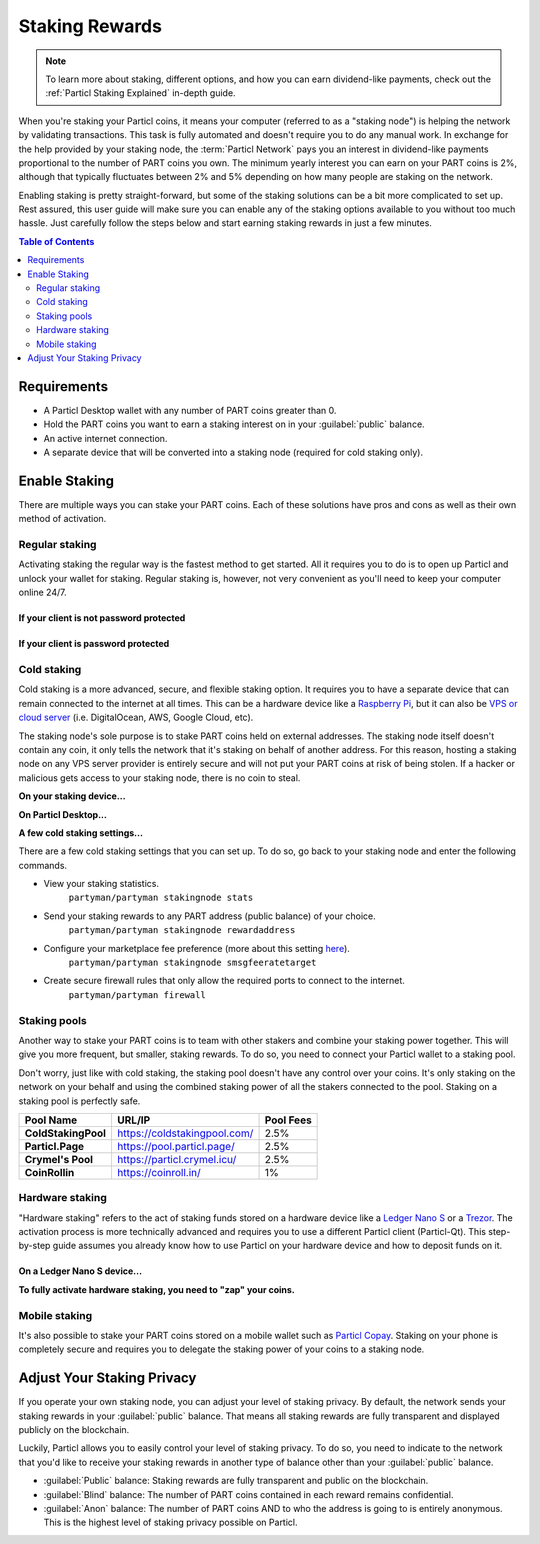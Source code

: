 ===============
Staking Rewards
===============

.. note::
	To learn more about staking, different options, and how you can earn dividend-like payments, check out the :ref:`Particl Staking Explained` in-depth guide.

When you're staking your Particl coins, it means your computer (referred to as a "staking node") is helping the network by validating transactions. This task is fully automated and doesn't require you to do any manual work. In exchange for the help provided by your staking node, the :term:`Particl Network` pays you an interest in dividend-like payments proportional to the number of PART coins you own. The minimum yearly interest you can earn on your PART coins is 2%, although that typically fluctuates between 2% and 5% depending on how many people are staking on the network.

Enabling staking is pretty straight-forward, but some of the staking solutions can be a bit more complicated to set up. Rest assured, this user guide will make sure you can enable any of the staking options available to you without too much hassle. Just carefully follow the steps below and start earning staking rewards in just a few minutes.

.. contents:: Table of Contents
   :local:
   :backlinks: none
   :depth: 2

Requirements
------------

- A Particl Desktop wallet with any number of PART coins greater than 0.
- Hold the PART coins you want to earn a staking interest on in your :guilabel:`public` balance.
- An active internet connection.
- A separate device that will be converted into a staking node (required for cold staking only).

Enable Staking
--------------

There are multiple ways you can stake your PART coins. Each of these solutions have pros and cons as well as their own method of activation. 

Regular staking
^^^^^^^^^^^^^^^

Activating staking the regular way is the fastest method to get started. All it requires you to do is to open up Particl and unlock your wallet for staking. Regular staking is, however, not very convenient as you'll need to keep your computer online 24/7. 

If your client is not password protected
~~~~~~~~~~~~~~~~~~~~~~~~~~~~~~~~~~~~~~~~

.. rst-class:: bignums

	#. Launch your Particl Desktop client and keep it open at all times.
	#. Make sure you have PART coins in your :guilabel:`public` balance.
	#. That's all you need to do to start staking!

If your client is password protected
~~~~~~~~~~~~~~~~~~~~~~~~~~~~~~~~~~~~

.. rst-class:: bignums

	#. Launch your Particl Desktop client and keep it open at all times.
	#. Make sure you have PART coins in your :guilabel:`public` balance.
	#. Click on the padlock icon at the top right corner of your client.
	#. In the window that pops up, click on the downward facing arrow next to :guilabel:`Additional unlock options`.
	#. Check the :guilabel:`Unlock for staking only` box.
	#. Enter your password in the designated space at the top of the staking window. 
	#. Click on :guilabel:`Unlock wallet` button.
	#. You're now staking!

Cold staking
^^^^^^^^^^^^

Cold staking is a more advanced, secure, and flexible staking option. It requires you to have a separate device that can remain connected to the internet at all times. This can be a hardware device like a `Raspberry Pi <https://www.raspberrypi.org/help/what-%20is-a-raspberry-pi/>`_, but it can also be `VPS or cloud server <https://en.wikipedia.org/wiki/Virtual_private_server>`_ (i.e. DigitalOcean, AWS, Google Cloud, etc). 

The staking node's sole purpose is to stake PART coins held on external addresses. The staking node itself doesn't contain any coin, it only tells the network that it's staking on behalf of another address. For this reason, hosting a staking node on any VPS server provider is entirely secure and will not put your PART coins at risk of being stolen. If a hacker or malicious gets access to your staking node, there is no coin to steal.

**On your staking device...**

.. rst-class:: bignums

	#. Choose what device you want to use as a staking node (i.e. `Raspberry Pi <https://www.raspberrypi.org/help/what-%20is-a-raspberry-pi/>`_).
	#. Install a Linux (i.e. `Raspbian <https://www.raspberrypi.org/downloads/>`_) distribution on it.
	#. Update your system.
		``sudo apt-get update && sudo apt-get upgrade``
	#. Install the required dependencies to run the cold staking app.
		``sudo apt-get install python git unzip pv jq dnsutils``
	#. Download Partyman, Particl's cold staking app.
		``cd ~ && git clone https://github.com/dasource/partyman``
	#. Install Particl on your staking device.
		``partyman/partyman install``
	#. If you already have Particl installed, update it. 
		``partyman/partyman update``
	#. If you encounter any issue with Particl on your staking node, reinstall it.
		``partyman/partyman reinstall``
	#. Once Particl is ready, restart Partyman.
		``partyman/partyman restart``
	#. Create a new Particl wallet on your staking node.
		``partyman/partyman stakingnode init``
	#. Create a new **staking public key** (lets you connect your PART coins to the staking node).
		``partyman/partyman stakingnode new``
	#. Note or copy this **staking public key** somewhere.

**On Particl Desktop...**

.. rst-class:: bignums

	#. Make sure you have PART coins in your :guilabel:`public` balance.
	#. In the Wallet module of Particl Desktop, navigate to the :guilabel:`Overview` page located at the top of the menu on the left.
	#. Click on the downward facing arrow in the :guilabel:`cold staking` widget on the right of your screen.
	#. Click on the blue :guilabel:`Set up cold staking` button.
	#. Enter your **staking public key** in the designated space.
	#. Click on the :guilabel:`Enable cold staking` button.
	#. Enter your password when prompted to.
	#. To fully activate cold staking, click on the :guilabel:`Zap` button to instantly bring the progress bar to 100%.
	#. Your now cold staking!

**A few cold staking settings...**

There are a few cold staking settings that you can set up. To do so, go back to your staking node and enter the following commands.

- View your staking statistics.
	``partyman/partyman stakingnode stats``
- Send your staking rewards to any PART address (public balance) of your choice.
	``partyman/partyman stakingnode rewardaddress``
- Configure your marketplace fee preference (more about this setting `here <https://particl.news/adjusting-listing-fees-4b676e230601>`_).
	``partyman/partyman stakingnode smsgfeeratetarget``
- Create secure firewall rules that only allow the required ports to connect to the internet.
	``partyman/partyman firewall``

Staking pools
^^^^^^^^^^^^^

Another way to stake your PART coins is to team with other stakers and combine your staking power together. This will give you more frequent, but smaller, staking rewards. To do so, you need to connect your Particl wallet to a staking pool. 

Don't worry, just like with cold staking, the staking pool doesn't have any control over your coins. It's only staking on the network on your behalf and using the combined staking power of all the stakers connected to the pool. Staking on a staking pool is perfectly safe. 

+--------------------------+------------------------------------------+-----------+
| Pool Name                | URL/IP                                   | Pool Fees |
+==========================+==========================================+===========+
| **ColdStakingPool**      | https://coldstakingpool.com/             | 2.5%      |
+--------------------------+------------------------------------------+-----------+
| **Particl.Page**         | https://pool.particl.page/               | 2.5%      |
+--------------------------+------------------------------------------+-----------+
| **Crymel's Pool**        | https://particl.crymel.icu/              | 2.5%      |
+--------------------------+------------------------------------------+-----------+
| **CoinRollin**           | https://coinroll.in/                     | 1%        |
+--------------------------+------------------------------------------+-----------+

.. rst-class:: bignums

	#. Choose which staking pool you want to use from the list above.
	#. Open up the pool's website.
	#. Copy the pool's staking address (looks like ``pcs19453kf98kz47yktqv7x36j39xa07mtvqx8evse``).
	#. Open up your Particl Desktop client.
	#. Make sure you have PART coins in your :guilabel:`public` balance.
	#. Navigate to the :guilabel:`Overview` page located at the top of the menu on the left.
	#. Click on the downward facing arrow in the :guilabel:`cold staking` widget on the right of your screen.
	#. Click on the blue :guilabel:`Set up cold staking` button.
	#. Enter your staking public key in the designated space.
	#. Click on the :guilabel:`Enable cold staking` button.
	#. Enter your password when prompted to.
	#. Click on the :guilabel:`Zap` button to instantly bring the progress bar to 100%.
	#. You're now staking on a pool!

Hardware staking
^^^^^^^^^^^^^^^^

"Hardware staking" refers to the act of staking funds stored on a hardware device like a `Ledger Nano S <https://shop.ledger.com/products/ledger-nano-s>`_ or a `Trezor <https://trezor.io/>`_. The activation process is more technically advanced and requires you to use a different Particl client (Particl-Qt). This step-by-step guide assumes you already know how to use Particl on your hardware device and how to deposit funds on it.

On a Ledger Nano S device...
~~~~~~~~~~~~~~~~~~~~~~~~~~~~

.. rst-class:: bignums

	#. Set up your Ledger Nano device and store funds into it.
	#. :doc:`Set up a cold staking node <guides/guide_mp_enable_staking#cold-staking>` and copy its public key or copy the :doc:`public key of a staking pool <guides/guide_mp_enable_staking#staking-pools>` into your clipboard.
	#. Download and install the latest **Particl-Qt** client `here <https://particl.io/downloads>`_.
	#. Open and unlock Particl-Qt.
	#. Plug your Ledger Nano device into your computer and make sure it is ready to transact.
	#. Open the Staking setup window by going in :guilabel:`Window` > :guilabel:`Staking Setup`.
	#. Enter your staking node's public key in the :guilabel:`Cold staking change address` field.
	#. Enable staking by clicking on the :guilabel:`Apply` button.

**To fully activate hardware staking, you need to "zap" your coins.**

.. rst-class:: bignums

	#. Close Particl-Qt and open Particl Desktop.
	#. Navigate to the :guilabel:`Overview` page located at the top of the left sidebar.
	#. Click on the :guilabel:`Zap` button to instantly bring the progress bar to 100%.

Mobile staking
^^^^^^^^^^^^^^

It's also possible to stake your PART coins stored on a mobile wallet such as `Particl Copay <https://particl.io/downloads/>`_. Staking on your phone is completely secure and requires you to delegate the staking power of your coins to a staking node. 

.. rst-class:: bignums

	#. :doc:`Set up a cold staking node <guides/guide_mp_enable_staking#cold-staking>` and copy its public key or copy the :doc:`public key of a staking pool <guides/guide_mp_enable_staking#staking-pools>` into your clipboard.
	#. Download and install `Particl Copay <https://particl.io/downloads/>`_.
	#. Open Particl Copay, create a new Particl wallet, and send PART coins to it.
	#. On Particl Copay's main screen, open up the wallet you want to stake by tapping on its tile.
	#. Tap on the :guilabel:`Staking` icon at the bottom right corner of the app. 
	#. Tap on the :guilabel:`Setup Cold Staking` green button.
	#. Enter the staking node's public key in the designated space and give it a label.
	#. Tap on the :guilabel:`Enable Cold Staking` green button.
	#. Tap on the :guilabel:`Zap` button to finalize the staking setup process.
	#. Tap on the :guilabel:`Zap` button in the new window that appears on your app.
	#. Tap on the :guilabel:`PROCEED` button to fully activate staking on your phone.
	#. You're now staking the coins on your phone!

Adjust Your Staking Privacy
---------------------------

If you operate your own staking node, you can adjust your level of staking privacy. By default, the network sends your staking rewards in your :guilabel:`public` balance. That means all staking rewards are fully transparent and displayed publicly on the blockchain.

Luckily, Particl allows you to easily control your level of staking privacy. To do so, you need to indicate to the network that you'd like to receive your staking rewards in another type of balance other than your :guilabel:`public` balance.

- :guilabel:`Public` balance: Staking rewards are fully transparent and public on the blockchain.
- :guilabel:`Blind` balance: The number of PART coins contained in each reward remains confidential.
- :guilabel:`Anon` balance: The number of PART coins AND to who the address is going to is entirely anonymous. This is the highest level of staking privacy possible on Particl.

.. rst-class:: bignums

	#. Access your :doc:`staking node <guides/guide_mp_enable_staking#cold-staking>` to type a few commands.
	#. Update your system.
		``sudo apt update && sudo apt upgrade``
	#. Download the Private Staking script on your staking node.
		``cd ~ && git clone https://github.com/GBen1/Private-Coldstaking.git``
	#. Open the script's directory.
		``cd Private-Coldstaking/``
	#. Launch the script and go through the setup process.
		``bash privatecoldstaking.sh``
	#. Choose which type of balance you'd like to receive your staking rewards in.
	#. Copy the new staking public key provided by the script.
	#. Activate cold staking in your Particl Desktop client using the new staking public key.
	#. If you already have cold staking enabled, disable it in the :guilabel:`Cold Staking` widget first.
	#. Verify the script has been activated and properly setup.
		``bash update.sh``
	#. If you want to uninstall the script, enter this command.
		``cd ~./Private-Colstaking && bash uninstall.sh``